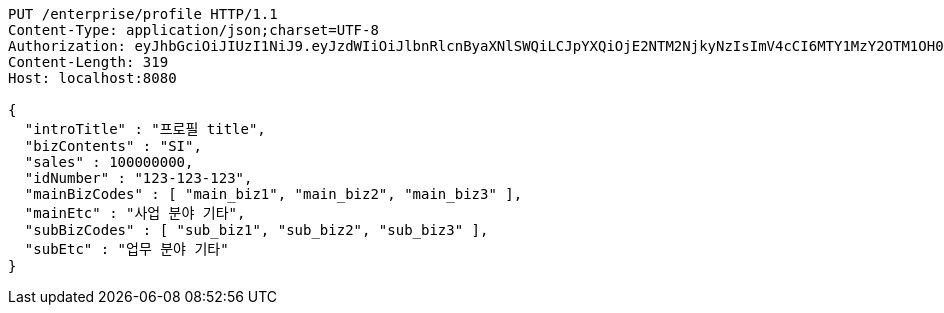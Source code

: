 [source,http,options="nowrap"]
----
PUT /enterprise/profile HTTP/1.1
Content-Type: application/json;charset=UTF-8
Authorization: eyJhbGciOiJIUzI1NiJ9.eyJzdWIiOiJlbnRlcnByaXNlSWQiLCJpYXQiOjE2NTM2NjkyNzIsImV4cCI6MTY1MzY2OTM1OH0.KKb5DcyVUibaP8QLsiqFmtJJP7lEHKRsd-GwAjaiBoQ
Content-Length: 319
Host: localhost:8080

{
  "introTitle" : "프로필 title",
  "bizContents" : "SI",
  "sales" : 100000000,
  "idNumber" : "123-123-123",
  "mainBizCodes" : [ "main_biz1", "main_biz2", "main_biz3" ],
  "mainEtc" : "사업 분야 기타",
  "subBizCodes" : [ "sub_biz1", "sub_biz2", "sub_biz3" ],
  "subEtc" : "업무 분야 기타"
}
----